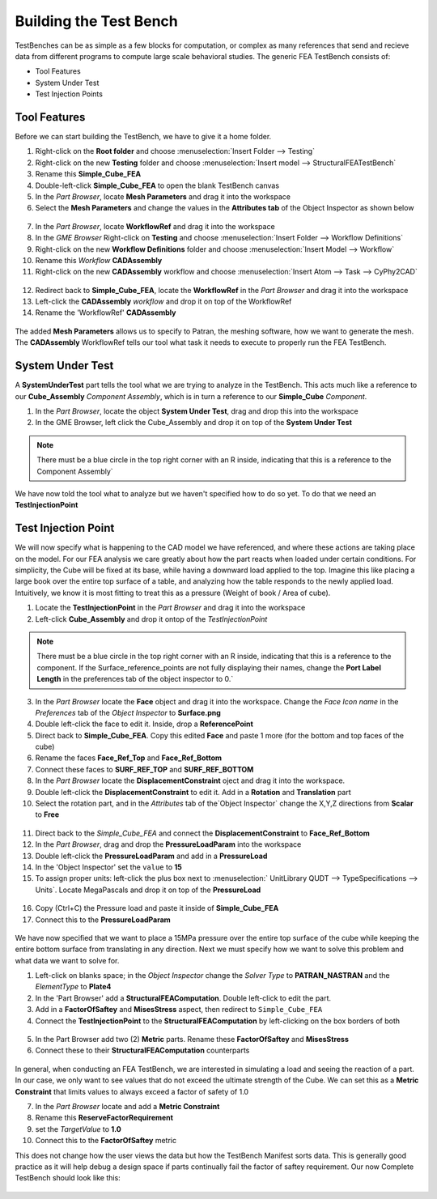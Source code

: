 .. _fea_build_fea_testbench:

Building the Test Bench
-----------------------
TestBenches can be as simple as a few blocks for computation, or complex as many
references that send and recieve data from different programs to compute
large scale behavioral studies. The generic FEA TestBench consists of:

* Tool Features
* System Under Test
* Test Injection Points

Tool Features
^^^^^^^^^^^^^

Before we can start building the TestBench, we have to give it a home folder.

1. Right-click on the **Root folder** and choose :menuselection:`Insert Folder
   --> Testing`
2. Right-click on the new **Testing** folder and choose :menuselection:`Insert
   model --> StructuralFEATestBench`
3. Rename this **Simple_Cube_FEA**
4. Double-left-click **Simple_Cube_FEA** to open the blank TestBench canvas
5. In the `Part Browser`, locate **Mesh Parameters** and drag it into the workspace
6. Select the **Mesh Parameters** and change the values in the **Attributes tab**
   of the Object Inspector as shown below

.. figure:: images/IMAGE12_5.png
   :alt: Solid Modeling Demo

7. In the `Part Browser`, locate **WorkflowRef** and drag it into the workspace
8. In the `GME Browser` Right-click on **Testing** and choose
   :menuselection:`Insert Folder --> Workflow Definitions`
9. Right-click on the new **Workflow Definitions** folder and choose
   :menuselection:`Insert Model --> Workflow`
10. Rename this `Workflow` **CADAssembly**
11. Right-click on the new **CADAssembly** workflow and choose
    :menuselection:`Insert Atom --> Task --> CyPhy2CAD`

.. figure:: images/IMAGE12_75.png
   :alt: Solid Modeling Demo

12. Redirect back to **Simple_Cube_FEA**, locate the **WorkflowRef** in the
    `Part Browser` and drag it into the workspace
13. Left-click the **CADAssembly** `workflow` and drop it on top of the WorkflowRef
14. Rename the 'WorkflowRef' **CADAssembly**

.. figure:: images/IMAGE12_9.png
   :alt: Solid Modeling Demo

.. put your caption here

The added **Mesh Parameters** allows us to specify to Patran, the meshing software,
how we want to generate the mesh. The **CADAssembly** WorkflowRef tells our tool
what task it needs to execute to properly run the FEA TestBench.

System Under Test
^^^^^^^^^^^^^^^^^

A **SystemUnderTest** part tells the tool what we are trying to analyze in
the TestBench. This acts much like a reference to our **Cube_Assembly**
`Component Assembly`, which is in turn a reference to our **Simple_Cube** `Component`.

1. In the `Part Browser`, locate the object **System Under Test**, drag and drop
   this into the workspace
2. In the GME Browser, left click the Cube_Assembly and drop it on top of the **System Under Test**

.. figure:: images/IMAGE13.png
   :alt: Solid Modeling Demo

.. note:: There must be a blue circle in the top right corner with an R inside,
   indicating that this is a reference to the Component Assembly`

We have now told the tool what to analyze but we haven't specified how to do so yet.
To do that we need an **TestInjectionPoint**

Test Injection Point
^^^^^^^^^^^^^^^^^^^^

We will now specify what is happening to the CAD model we have referenced,
and where these actions are taking place on the model. For our FEA analysis
we care greatly about how the part reacts when loaded under certain conditions.
For simplicity, the Cube will be fixed at its base, while having a downward load
applied to the top. Imagine this like placing a large book over
the entire top surface of a table, and analyzing how the table responds to
the newly applied load. Intuitively, we know it is most fitting to treat this
as a pressure (Weight of book / Area of cube).

1. Locate the **TestInjectionPoint** in the `Part Browser` and drag it into the workspace
2. Left-click **Cube_Assembly** and drop it ontop of the `TestInjectionPoint`

.. figure:: images/IMAGE14.png
   :alt: Solid Modeling Demo

.. note:: There must be a blue circle in the top right corner with an R inside,
   indicating that this is a reference to the component. If the Surface_reference_points
   are not fully displaying their names, change the **Port Label Length**
   in the preferences tab of the object inspector to 0.`

3. In the `Part Browser` locate the **Face** object and drag it into the workspace.
   Change the `Face Icon name` in the `Preferences` tab of the `Object Inspector`
   to **Surface.png**
4. Double left-click the face to edit it. Inside, drop a **ReferencePoint**
5. Direct back to **Simple_Cube_FEA**. Copy this edited **Face** and paste 1 more
   (for the bottom and top faces of the cube)
6. Rename the faces **Face_Ref_Top** and **Face_Ref_Bottom**
7. Connect these faces to **SURF_REF_TOP** and **SURF_REF_BOTTOM**
8. In the `Part Browser` locate the **DisplacementConstraint** oject and drag it
   into the workspace.
9. Double left-click the **DisplacementConstraint** to edit it.
   Add in a **Rotation** and **Translation** part
10. Select the rotation part, and in the `Attributes` tab of the`Object Inspector`
    change the X,Y,Z directions from **Scalar** to **Free**

.. figure:: images/IMAGE15.png
   :alt: Solid Modeling Demo

11. Direct back to the `Simple_Cube_FEA` and connect the **DisplacementConstraint**
    to **Face_Ref_Bottom**
12. In the `Part Browser`, drag and drop the **PressureLoadParam** into the workspace
13. Double left-click the **PressureLoadParam** and add in a **PressureLoad**
14. In the 'Object Inspector' set the ``value`` to **15**
15. To assign proper units: left-click the plus box next to :menuselection:`
    UnitLibrary QUDT --> TypeSpecifications --> Units`. Locate MegaPascals and drop
    it on top of the **PressureLoad**

.. figure:: images/IMAGE16.png
   :alt: Solid Modeling Demo

16. Copy (Ctrl+C) the Pressure load and paste it inside of **Simple_Cube_FEA**
17. Connect this to the **PressureLoadParam**

.. figure:: images/IMAGE17.png
   :alt: Solid Modeling Demo

We have now specified that we want to place a 15MPa pressure over
the entire top surface of the cube while keeping the entire bottom surface
from translating in any direction. Next we must specify how we want to solve
this problem and what data we want to solve for.

1. Left-click on blanks space; in the `Object Inspector` change the `Solver Type` to
   **PATRAN_NASTRAN** and the `ElementType` to **Plate4**
2. In the 'Part Browser' add a **StructuralFEAComputation**. Double left-click to
   edit the part.
3. Add in a **FactorOfSaftey** and **MisesStress** aspect, then redirect to
   ``Simple_Cube_FEA``
4. Connect the **TestInjectionPoint** to the **StructuralFEAComputation** by
   left-clicking on the box borders of both

.. figure:: images/IMAGE18.png
   :alt: Solid Modeling Demo

5. In the Part Browser add two (2) **Metric** parts. Rename these **FactorOfSaftey**
   and **MisesStress**
6. Connect these to their **StructuralFEAComputation** counterparts

.. figure:: images/IMAGE19.png
   :alt: Solid Modeling Demo

In general, when conducting an FEA TestBench, we are interested in simulating a load and
seeing the reaction of a part. In our case, we only want to see values that do not exceed
the ultimate strength of the Cube. We can set this as a **Metric Constraint** that limits
values to always exceed a factor of safety of 1.0

7. In the `Part Browser` locate and add a **Metric Constraint**
8. Rename this **ReserveFactorRequirement**
9. set the `TargetValue` to **1.0**
10. Connect this to the **FactorOfSaftey** metric

This does not change how the user views the data but how the TestBench Manifest sorts data.
This is generally good practice as it will help debug a design space if parts continually fail
the factor of saftey requirement. Our now Complete TestBench should look like this:

.. figure:: images/IMAGE20.png
   :alt: Solid Modeling Demo
